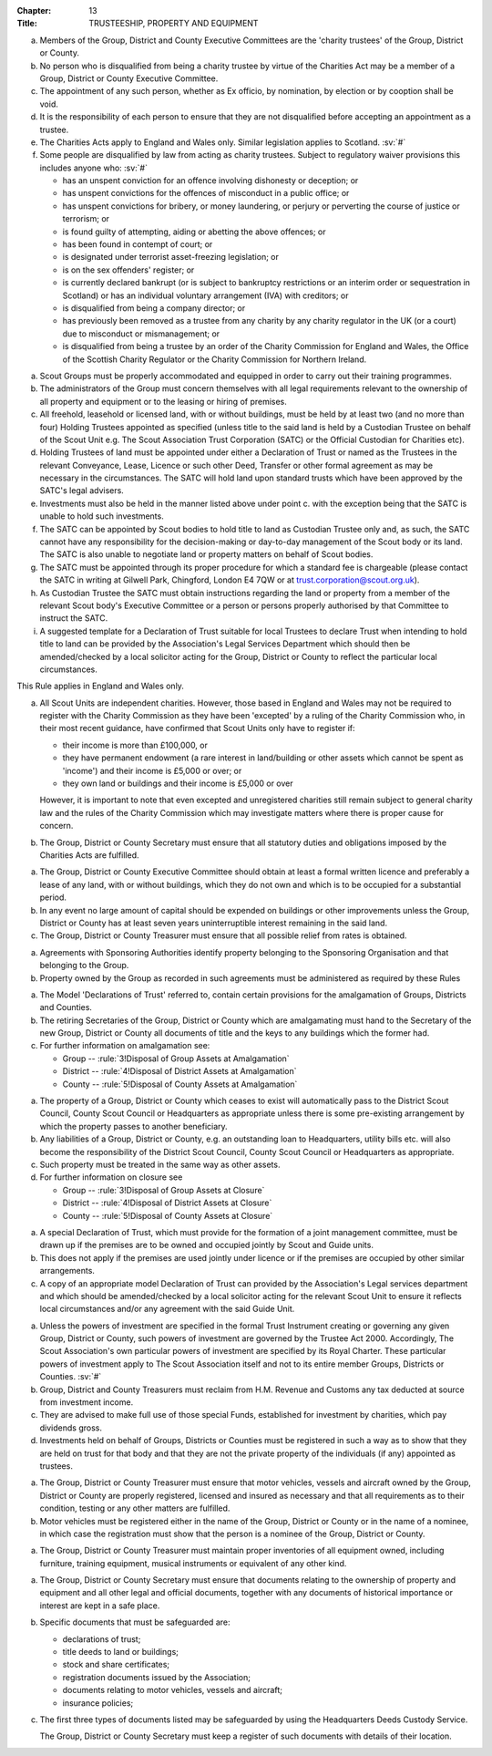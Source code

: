 :Chapter: 13
:Title: TRUSTEESHIP, PROPERTY AND EQUIPMENT



.. rule:: Persons not allowed to act as Trustees

a. Members of the Group, District and County Executive Committees are the 'charity trustees' of the Group, District or County.

b. No person who is disqualified from being a charity trustee by virtue of the Charities Act may be a member of a Group, District or County Executive Committee.

c. The appointment of any such person, whether as Ex officio, by nomination, by election or by cooption shall be void.

d. It is the responsibility of each person to ensure that they are not disqualified before accepting an appointment as a trustee.

e. The Charities Acts apply to England and Wales only. Similar legislation applies to Scotland. :sv:`#`

f. Some people are disqualified by law from acting as charity trustees. Subject to regulatory waiver provisions this includes anyone who: :sv:`#`

   * has an unspent conviction for an offence involving dishonesty or deception; or
   * has unspent convictions for the offences of misconduct in a public office; or
   * has unspent convictions for bribery, or money laundering, or perjury or perverting the course of justice or terrorism; or
   * is found guilty of attempting, aiding or abetting the above offences; or
   * has been found in contempt of court; or
   * is designated under terrorist asset-freezing legislation; or
   * is on the sex offenders' register; or
   * is currently declared bankrupt (or is subject to bankruptcy restrictions or an interim order or sequestration in Scotland) or has an individual voluntary arrangement (IVA) with creditors; or
   * is disqualified from being a company director; or
   * has previously been removed as a trustee from any charity by any charity regulator in the UK (or a court) due to misconduct or mismanagement; or
   * is disqualified from being a trustee by an order of the Charity Commission for England and Wales, the Office of the Scottish Charity Regulator or the Charity Commission for Northern Ireland.



.. rule:: Property and Equipment
   :sv:

a. Scout Groups must be properly accommodated and equipped in order to carry out their training programmes.

b. The administrators of the Group must concern themselves with all legal requirements relevant to the ownership of all property and equipment or to the leasing or hiring of premises.

c. All freehold, leasehold or licensed land, with or without buildings, must be held by at least two (and no more than four) Holding Trustees appointed as specified (unless title to the said land is held by a Custodian Trustee on behalf of the Scout Unit e.g. The Scout Association Trust Corporation (SATC) or the Official Custodian for Charities etc).

d. Holding Trustees of land must be appointed under either a Declaration of Trust or named as the Trustees in the relevant Conveyance, Lease, Licence or such other Deed, Transfer or other formal agreement as may be necessary in the circumstances. The SATC will hold land upon standard trusts which have been approved by the SATC's legal advisers.

e. Investments must also be held in the manner listed above under point c. with the exception being that the SATC is unable to hold such investments.

f. The SATC can be appointed by Scout bodies to hold title to land as Custodian Trustee only and, as such, the SATC cannot have any responsibility for the decision-making or day-to-day management of the Scout body or its land. The SATC is also unable to negotiate land or property matters on behalf of Scout bodies.

g. The SATC must be appointed through its proper procedure for which a standard fee is chargeable (please contact the SATC in writing at Gilwell Park, Chingford, London E4 7QW or at trust.corporation@scout.org.uk).

h. As Custodian Trustee the SATC must obtain instructions regarding the land or property from a member of the relevant Scout body's Executive Committee or a person or persons properly authorised by that Committee to instruct the SATC.

i. A suggested template for a Declaration of Trust suitable for local Trustees to declare Trust when intending to hold title to land can be provided by the Association's Legal Services Department which should then be amended/checked by a local solicitor acting for the Group, District or County to reflect the particular local circumstances.



.. rule:: The Charities Acts

This Rule applies in England and Wales only.

a. All Scout Units are independent charities. However, those based in England and Wales may not be required to register with the Charity Commission as they have been 'excepted' by a ruling of the Charity Commission who, in their most recent guidance, have confirmed that Scout Units only have to register if:

   * their income is more than £100,000, or
   * they have permanent endowment (a rare interest in land/building or other assets which cannot be spent as 'income') and their income is £5,000 or over; or
   * they own land or buildings and their income is £5,000 or over

   However, it is important to note that even excepted and unregistered charities still remain subject to general charity law and the rules of the Charity Commission which may investigate matters where there is proper cause for concern.

b. The Group, District or County Secretary must ensure that all statutory duties and obligations imposed by the Charities Acts are fulfilled.



.. rule:: Land

a. The Group, District or County Executive Committee should obtain at least a formal written licence and preferably a lease of any land, with or without buildings, which they do not own and which is to be occupied for a substantial period.

b. In any event no large amount of capital should be expended on buildings or other improvements unless the Group, District or County has at least seven years uninterruptible interest remaining in the said land.

c. The Group, District or County Treasurer must ensure that all possible relief from rates is obtained.



.. rule:: Property -- Sponsored Groups

a. Agreements with Sponsoring Authorities identify property belonging to the Sponsoring Organisation and that belonging to the Group.

b. Property owned by the Group as recorded in such agreements must be administered as required by these Rules



.. rule:: Disposal of Property at Amalgamation

a. The Model 'Declarations of Trust' referred to, contain certain provisions for the amalgamation of Groups, Districts and Counties.

b. The retiring Secretaries of the Group, District or County which are amalgamating must hand to the Secretary of the new Group, District or County all documents of title and the keys to any buildings which the former had.

c. For further information on amalgamation see:

   * Group -- :rule:`3!Disposal of Group Assets at Amalgamation`
   * District -- :rule:`4!Disposal of District Assets at Amalgamation`
   * County -- :rule:`5!Disposal of County Assets at Amalgamation`



.. rule:: Disposal of Property at Closure

a. The property of a Group, District or County which ceases to exist will automatically pass to the District Scout Council, County Scout Council or Headquarters as appropriate unless there is some pre-existing arrangement by which the property passes to another beneficiary.

b. Any liabilities of a Group, District or County, e.g. an outstanding loan to Headquarters, utility bills etc. will also become the responsibility of the District Scout Council, County Scout Council or Headquarters as appropriate.

c. Such property must be treated in the same way as other assets.

d. For further information on closure see

   * Group -- :rule:`3!Disposal of Group Assets at Closure`
   * District -- :rule:`4!Disposal of District Assets at Closure`
   * County -- :rule:`5!Disposal of County Assets at Closure`



.. rule:: Joint Occupation of Premises by Scout and Guide Units

a. A special Declaration of Trust, which must provide for the formation of a joint management committee, must be drawn up if the premises are to be owned and occupied jointly by Scout and Guide units.

b. This does not apply if the premises are used jointly under licence or if the premises are occupied by other similar arrangements.

c. A copy of an appropriate model Declaration of Trust can provided by the Association's Legal services department and which should be amended/checked by a local solicitor acting for the relevant Scout Unit to ensure it reflects local circumstances and/or any agreement with the said Guide Unit.



.. rule:: Investments

a. Unless the powers of investment are specified in the formal Trust Instrument creating or governing any given Group, District or County, such powers of investment are governed by the Trustee Act 2000. Accordingly, The Scout Association's own particular powers of investment are specified by its Royal Charter. These particular powers of investment apply to The Scout Association itself and not to its entire member Groups, Districts or Counties. :sv:`#`

b. Group, District and County Treasurers must reclaim from H.M. Revenue and Customs any tax deducted at source from investment income.

c. They are advised to make full use of those special Funds, established for investment by charities, which pay dividends gross.

d. Investments held on behalf of Groups, Districts or Counties must be registered in such a way as to show that they are held on trust for that body and that they are not the private property of the individuals (if any) appointed as trustees.



.. rule:: Motor Vehicles, Vessels and Aircraft

a. The Group, District or County Treasurer must ensure that motor vehicles, vessels and aircraft owned by the Group, District or County are properly registered, licensed and insured as necessary and that all requirements as to their condition, testing or any other matters are fulfilled.

b. Motor vehicles must be registered either in the name of the Group, District or County or in the name of a nominee, in which case the registration must show that the person is a nominee of the Group, District or County.



.. rule:: Equipment

a. The Group, District or County Treasurer must maintain proper inventories of all equipment owned, including furniture, training equipment, musical instruments or equivalent of any other kind.



.. rule:: Safe Custody of Documents
   :sv:

a. The Group, District or County Secretary must ensure that documents relating to the ownership of property and equipment and all other legal and official documents, together with any documents of historical importance or interest are kept in a safe place.

b. Specific documents that must be safeguarded are:

   * declarations of trust;
   * title deeds to land or buildings;
   * stock and share certificates;
   * registration documents issued by the Association;
   * documents relating to motor vehicles, vessels and aircraft;
   * insurance policies;

c. The first three types of documents listed may be safeguarded by using the Headquarters Deeds Custody Service.

   The Group, District or County Secretary must keep a register of such documents with details of their location.
